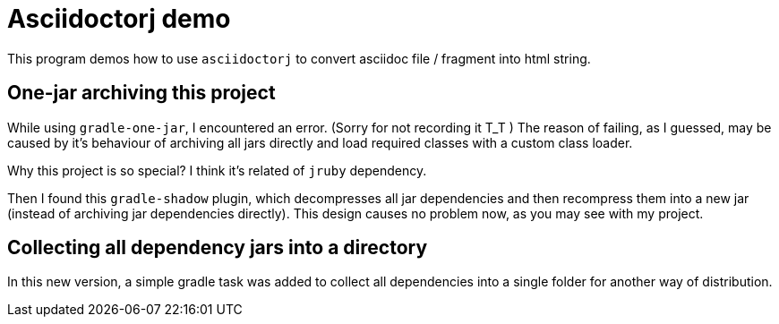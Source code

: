 = Asciidoctorj demo

This program demos how to use `asciidoctorj` to convert asciidoc file / fragment into
html string.

== One-jar archiving this project

While using `gradle-one-jar`, I encountered an error. (Sorry for not recording it T_T )
The reason of failing, as I guessed, may be caused by it's behaviour of archiving all
jars directly and load required classes with a custom class loader.

Why this project is so special? I think it's related of `jruby` dependency.

Then I found this `gradle-shadow` plugin, which decompresses all jar dependencies and then
recompress them into a new jar (instead of archiving jar dependencies directly). This design
causes no problem now, as you may see with my project.

== Collecting all dependency jars into a directory

In this new version, a simple gradle task was added to collect all
dependencies into a single folder for another way of distribution.